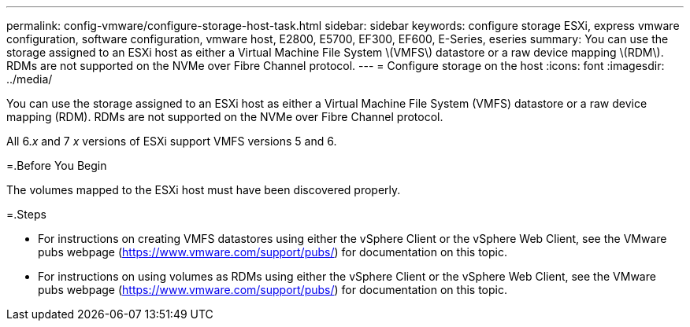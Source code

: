 ---
permalink: config-vmware/configure-storage-host-task.html
sidebar: sidebar
keywords: configure storage ESXi, express vmware configuration, software configuration, vmware host, E2800, E5700, EF300, EF600, E-Series, eseries
summary: You can use the storage assigned to an ESXi host as either a Virtual Machine File System \(VMFS\) datastore or a raw device mapping \(RDM\). RDMs are not supported on the NVMe over Fibre Channel protocol.
---
= Configure storage on the host
:icons: font
:imagesdir: ../media/

[.lead]
You can use the storage assigned to an ESXi host as either a Virtual Machine File System (VMFS) datastore or a raw device mapping (RDM). RDMs are not supported on the NVMe over Fibre Channel protocol.

All 6._x_ and 7 _x_ versions of ESXi support VMFS versions 5 and 6.

=.Before You Begin

The volumes mapped to the ESXi host must have been discovered properly.

=.Steps

* For instructions on creating VMFS datastores using either the vSphere Client or the vSphere Web Client, see the VMware pubs webpage (https://www.vmware.com/support/pubs/) for documentation on this topic.
* For instructions on using volumes as RDMs using either the vSphere Client or the vSphere Web Client, see the VMware pubs webpage (https://www.vmware.com/support/pubs/) for documentation on this topic.
